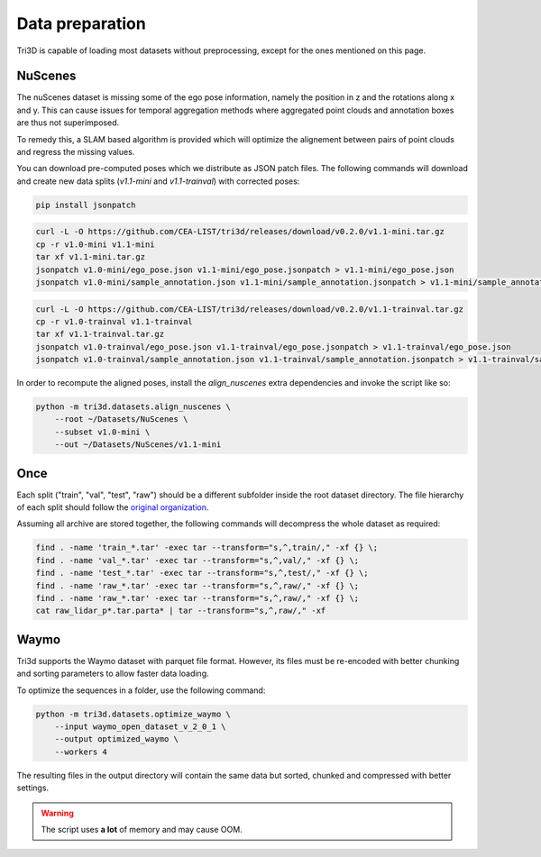 Data preparation
================

Tri3D is capable of loading most datasets without preprocessing, except for the ones
mentioned on this page.

NuScenes
--------

The nuScenes dataset is missing some of the ego pose information, namely the position 
in z and the rotations along x and y.
This can cause issues for temporal aggregation methods where aggregated point clouds and 
annotation boxes are thus not superimposed.

To remedy this, a SLAM based algorithm is provided which will optimize the alignement 
between pairs of point clouds and regress the missing values.

You can download pre-computed poses which we distribute as JSON patch files.
The following commands will download and create new data splits (`v1.1-mini` and 
`v1.1-trainval`) with corrected poses:

.. code-block:: shell

    pip install jsonpatch

.. code-block:: shell

    curl -L -O https://github.com/CEA-LIST/tri3d/releases/download/v0.2.0/v1.1-mini.tar.gz
    cp -r v1.0-mini v1.1-mini
    tar xf v1.1-mini.tar.gz
    jsonpatch v1.0-mini/ego_pose.json v1.1-mini/ego_pose.jsonpatch > v1.1-mini/ego_pose.json
    jsonpatch v1.0-mini/sample_annotation.json v1.1-mini/sample_annotation.jsonpatch > v1.1-mini/sample_annotation.json
    
.. code-block:: shell

    curl -L -O https://github.com/CEA-LIST/tri3d/releases/download/v0.2.0/v1.1-trainval.tar.gz
    cp -r v1.0-trainval v1.1-trainval
    tar xf v1.1-trainval.tar.gz
    jsonpatch v1.0-trainval/ego_pose.json v1.1-trainval/ego_pose.jsonpatch > v1.1-trainval/ego_pose.json
    jsonpatch v1.0-trainval/sample_annotation.json v1.1-trainval/sample_annotation.jsonpatch > v1.1-trainval/sample_annotation.json

In order to recompute the aligned poses, install the `align_nuscenes` extra dependencies
and invoke the script like so:

.. code-block:: shell

    python -m tri3d.datasets.align_nuscenes \
        --root ~/Datasets/NuScenes \
        --subset v1.0-mini \
        --out ~/Datasets/NuScenes/v1.1-mini

Once
----

Each split ("train", "val", "test", "raw") should be a different subfolder inside the
root dataset directory.
The file hierarchy of each split should follow the `original organization 
<https://once-for-auto-driving.github.io/download.html>`_. 

Assuming all archive are stored together, the following commands will decompress the 
whole dataset as required:

.. code-block:: shell

    find . -name 'train_*.tar' -exec tar --transform="s,^,train/," -xf {} \;
    find . -name 'val_*.tar' -exec tar --transform="s,^,val/," -xf {} \;
    find . -name 'test_*.tar' -exec tar --transform="s,^,test/," -xf {} \;
    find . -name 'raw_*.tar' -exec tar --transform="s,^,raw/," -xf {} \;
    find . -name 'raw_*.tar' -exec tar --transform="s,^,raw/," -xf {} \;
    cat raw_lidar_p*.tar.parta* | tar --transform="s,^,raw/," -xf

Waymo
-----

Tri3d supports the Waymo dataset with parquet file format.
However, its files must be re-encoded with better chunking and sorting parameters to allow
faster data loading.

To optimize the sequences in a folder, use the following command:

.. code-block:: shell

    python -m tri3d.datasets.optimize_waymo \
        --input waymo_open_dataset_v_2_0_1 \
        --output optimized_waymo \
        --workers 4

The resulting files in the output directory will contain the same data but sorted, chunked
and compressed with better settings.

.. warning::

    The script uses **a lot** of memory and may cause OOM.
